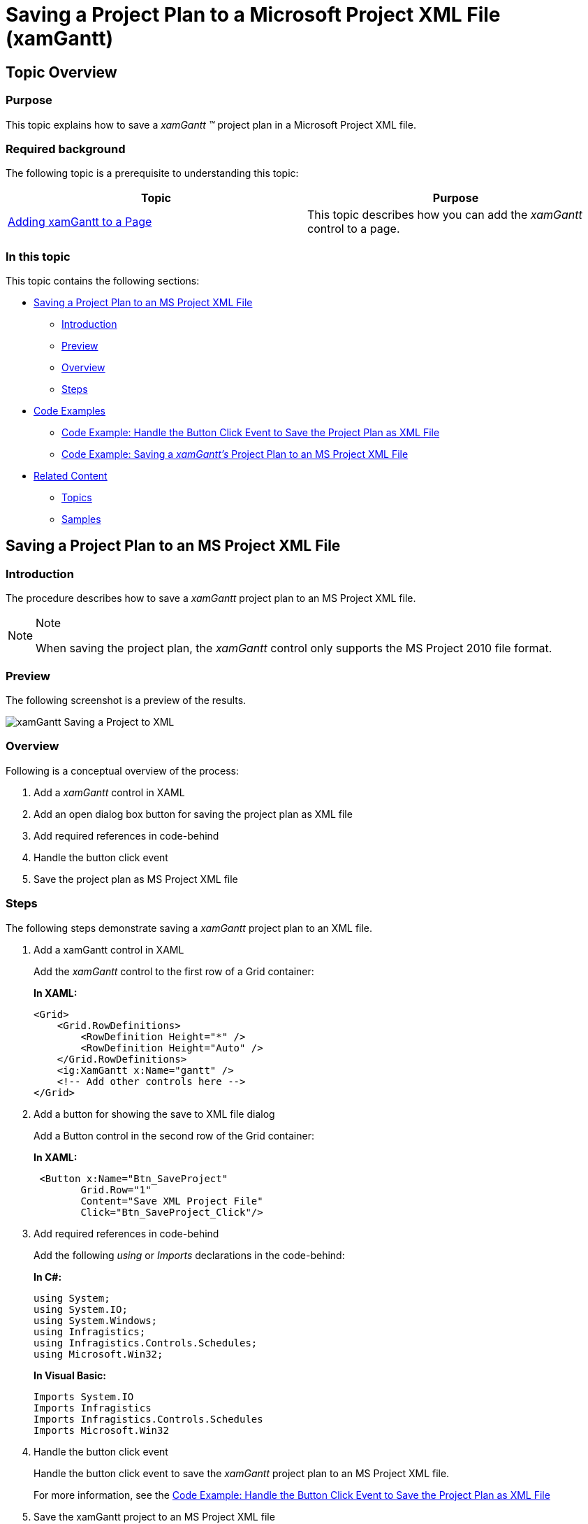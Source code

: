 ﻿////
|metadata|
{
    "name": "xamgantt-saving-project-plan-to-ms-project-xml-file",
    "controlName": ["xamGantt"],
    "tags": ["Data Binding","Getting Started","How Do I"],
    "guid": "dbae982c-21d0-4f1e-a376-1f5e9184f9a0",
    "buildFlags": [],
    "createdOn": "2016-05-25T18:21:55.6151813Z"
}
|metadata|
////

= Saving a Project Plan to a Microsoft Project XML File (xamGantt)

== Topic Overview

=== Purpose

This topic explains how to save a  _xamGantt_   _™_   project plan in a Microsoft Project XML file.

=== Required background

The following topic is a prerequisite to understanding this topic:

[options="header", cols="a,a"]
|====
|Topic|Purpose

| link:xamgantt-adding-xamgantt-to-a-page.html[Adding xamGantt to a Page]
|This topic describes how you can add the _xamGantt_ control to a page.

|====

[[_Ref346027431]]

=== In this topic

This topic contains the following sections:

* <<_Ref346027773, Saving a Project Plan to an MS Project XML File >>
** <<_Ref346027418,Introduction>>
** <<OLE_LINK77,Preview>>
** <<OLE_LINK63,Overview>>
** <<_Ref346027446,Steps>>

* <<OLE_LINK48, Code Examples >>
** <<_Ref345947545,Code Example: Handle the Button Click Event to Save the Project Plan as XML File>>
** <<_Ref345947563,Code Example: Saving a  _xamGantt’s_   Project Plan to an MS Project XML File>>

* <<_Ref346027491, Related Content >>
** <<_Ref346027496,Topics>>
** <<_Ref346027500,Samples>>

[[_Ref346027773]]
== Saving a Project Plan to an MS Project XML File

[[_Ref346027418]]

=== Introduction

The procedure describes how to save a  _xamGantt_   project plan to an MS Project XML file.

.Note
[NOTE]
====
When saving the project plan, the  _xamGantt_   control only supports the MS Project 2010 file format.
====

=== Preview

The following screenshot is a preview of the results.

image::images/xamGantt_Saving_a_Project_to_XML.png[]

=== Overview

Following is a conceptual overview of the process:

1. Add a  _xamGantt_   control in XAML

2. Add an open dialog box button for saving the project plan as XML file

3. Add required references in code-behind

4. Handle the button click event

5. Save the project plan as MS Project XML file

[[_Ref346027446]]
=== Steps

The following steps demonstrate saving a  _xamGantt_   project plan to an XML file.

[start=1] 
. Add a xamGantt control in XAML
+
Add the  _xamGantt_   control to the first row of a Grid container:
+
*In XAML:*
+
[source,xaml]
----
<Grid>
    <Grid.RowDefinitions>
        <RowDefinition Height="*" />
        <RowDefinition Height="Auto" />
    </Grid.RowDefinitions>
    <ig:XamGantt x:Name="gantt" />
    <!-- Add other controls here -->
</Grid>
----

[start=2]
. Add a button for showing the save to XML file dialog
+
Add a Button control in the second row of the Grid container:
+
*In XAML:*
+
[source,xaml]
----
 <Button x:Name="Btn_SaveProject" 
        Grid.Row="1"
        Content="Save XML Project File"
        Click="Btn_SaveProject_Click"/>
----

[start=3]
. Add required references in code-behind
+
Add the following  _using_   or  _Imports_   declarations in the code-behind:
+
*In C#:*
+
[source,csharp]
----
using System;
using System.IO;
using System.Windows;
using Infragistics;
using Infragistics.Controls.Schedules;
using Microsoft.Win32;
----
+
*In Visual Basic:*
+
[source,vb]
----
Imports System.IO
Imports Infragistics
Imports Infragistics.Controls.Schedules
Imports Microsoft.Win32
----

[start=4]
. Handle the button click event
+
Handle the button click event to save the  _xamGantt_   project plan to an MS Project XML file.
+
For more information, see the <<_Ref345947545,Code Example: Handle the Button Click Event to Save the Project Plan as XML File>>

[start=5]
. Save the xamGantt project to an MS Project XML file
+
Use the link:{ApiPlatform}controls.schedules.xamgantt.v{ProductVersion}~infragistics.controls.schedules.project_members.html[Project]’s link:{ApiPlatform}controls.schedules.xamgantt.v{ProductVersion}~infragistics.controls.schedules.project~saveasprojectxml.html[SaveAsProjectXml] method to save a project plan to a stream.
+
For more information, see the <<_Ref345947563,Code Example: Saving a  _xamGantt’s_   Project Plan to an MS Project XML File>>
+
.Note
[NOTE]
====
The link:xamgantt-loading-project-plan-from-ms-project-xml-file.html[Loading a Project Plan from an MS Project XML File] topic demonstrates how to load sample data.
====

== Code Examples

=== Code examples summary

The following table lists the code examples included in this topic.

[options="header", cols="a,a"]
|====
|Example|Description

|<<_Ref345947545,Code Example: Handle the Button Click Event to Save the Project Plan as XML File>>
|The example code uses the SaveFileDialog class to save a _xamGantt’s_ project plan to an MS Project XML file.

|<<_Ref345947563,Code Example: Saving a xamGantt’s Project Plan to an MS Project XML File>>
|The example code saves the _xamGantt’s_ project plan to an MS Project XML file.

|====

[[_Ref345947545]]
== Code Example: Handle the Button Click Event to Save the Project Plan as XML File

=== Description

The example code uses the SaveFileDialog class to save a  _xamGantt’s_   project plan to an MS Project XML file.

=== Code

*In C#:*
[source,csharp]
----
using Microsoft.Win32;
private void Btn_SaveProject_Click(object sender, RoutedEventArgs e)
{
    SaveFileDialog dialog = new SaveFileDialog();
    dialog.InitialDirectory = "c:\\";
    dialog.Filter = "MS Project XML (.xml)|*.xml|All Files (*.*)|*.* ";
    bool? isSaved = dialog.ShowDialog();
    if (isSaved == true)
    {
        try
        {
            using (Stream stream = dialog.OpenFile())
            {
                SaveProjectToStream(stream);
                stream.Close();
            }
        }
        catch (Exception ex)
        {
            MessageBox.Show(ex.Message);
        }
    }
}
----

*In Visual Basic:*
[source,vb]
----
Imports Microsoft.Win32
Private Sub Btn_SaveProject_Click(sender As Object, e As RoutedEventArgs)
    Dim dialog As New SaveFileDialog()
    dialog.InitialDirectory = "c:\"
    dialog.Filter = "MS Project XML (.xml)|*.xml|All Files (*.*)|*.* "
    Dim isSaved As System.Nullable(Of Boolean) = dialog.ShowDialog()
    If isSaved = True Then
        Try
            Using stream As Stream = dialog.OpenFile()
                SaveProjectToStream(stream)
                stream.Close()
            End Using
        Catch ex As Exception
            MessageBox.Show(ex.Message)
        End Try
    End If
End Sub
----

[[_Ref345947563]]
== Code Example: Saving a  _xamGantt’s_   Project Plan to an MS Project XML File

=== Description

The following code examples demonstrate how to save  _xamGantt_   project plans to an MS Project XML file in both C# and Visual Basic.

=== Code

*In C#:*
[source,csharp]
----
private void SaveProjectToStream(Stream stream)
{
    // obtain the xamGantt Project
    var project = this.gantt.Project;
    project.SaveAsProjectXml(stream);
}
----

*In Visual Basic:*
[source,vb]
----
Private Sub SaveProjectToStream(stream As Stream)
    ' obtain the xamGantt Project
    Dim project = Me.gantt.Project
    project.SaveAsProjectXml(stream)
End Sub
----

[[_Ref346027491]]
== Related Content

[[_Ref346027496]]
=== Topics

The following topics provide additional information related to this topic.

[options="header", cols="a,a"]
|====
|Topic|Purpose

| link:xamgantt-data-binding-overview.html[Data Binding Overview]
|This topic gives an overview of _xamGantt_ control data binding.

| link:xamgantt-binding-to-data-using-project.html[Binding to Data Using Project]
|This topic describes how the _xamGantt_ control is bound to data via Project property.

| link:xamgantt-binding-arbitrary-tasks-collection-listbackedproject.html[Binding to Arbitrary Tasks Collection Using ListBackedProject]
|This topic describes how the _xamGantt_ control is bound to an arbitrary tasks collection via ListBackedProject.

| link:xamgantt-loading-project-plan-from-ms-project-xml-file.html[Loading a Project Plan from an MS Project XML File]
|This topic describes how an already created project plan saved in a Microsoft Project™ 2010 XML file is loaded in the _xamGantt_ control.

|====

[[_Ref346027500]]
=== Samples

The following sample provides additional information related to this topic.

[options="header", cols="a,a"]
|====
|Sample|Purpose

| link:{SamplesURL}/gantt/save-a-project-to-a-ms-project-xml-file[Save a Project to an MS Project XML File]
|This sample demonstrates how a project plan can be saved by the xamGantt control to a Microsoft Project 2010 XML file.

|====